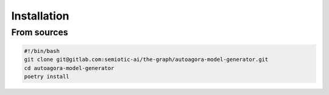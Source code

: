Installation
============


From sources
------------

.. code:: bash
   
   #!/bin/bash
   git clone git@gitlab.com:semiotic-ai/the-graph/autoagora-model-generator.git
   cd autoagora-model-generator
   poetry install
